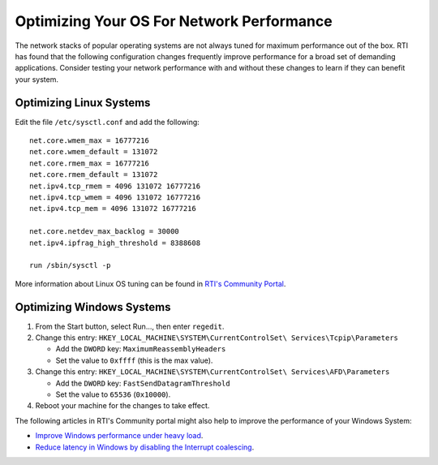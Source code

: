 .. _section-tuning_os:

Optimizing Your OS For Network Performance
==========================================

The network stacks of popular operating systems are not always tuned for
maximum performance out of the box. RTI has found that the following
configuration changes frequently improve performance for a broad set of
demanding applications. Consider testing your network performance with
and without these changes to learn if they can benefit your system.

Optimizing Linux Systems
************************

Edit the file ``/etc/sysctl.conf`` and add the following:

::

    net.core.wmem_max = 16777216
    net.core.wmem_default = 131072
    net.core.rmem_max = 16777216
    net.core.rmem_default = 131072
    net.ipv4.tcp_rmem = 4096 131072 16777216
    net.ipv4.tcp_wmem = 4096 131072 16777216
    net.ipv4.tcp_mem = 4096 131072 16777216

    net.core.netdev_max_backlog = 30000
    net.ipv4.ipfrag_high_threshold = 8388608

    run /sbin/sysctl -p

More information about Linux OS tuning can be found in `RTI's Community Portal
<https://community.rti.com/howto/improve-rti-connext-dds-network-performance-linux>`__.

Optimizing Windows Systems
**************************

1. From the Start button, select Run..., then enter ``regedit``.

2. Change this entry:
   ``HKEY_LOCAL_MACHINE\SYSTEM\CurrentControlSet\ Services\Tcpip\Parameters``

   -  Add the ``DWORD`` key: ``MaximumReassemblyHeaders``
   -  Set the value to ``0xffff`` (this is the max value).

3. Change this entry:
   ``HKEY_LOCAL_MACHINE\SYSTEM\CurrentControlSet\ Services\AFD\Parameters``

   -  Add the ``DWORD`` key: ``FastSendDatagramThreshold``
   -  Set the value to ``65536`` (``0x10000``).

4. Reboot your machine for the changes to take effect.

The following articles in RTI's Community portal might also help to improve the
performance of your Windows System:

- `Improve Windows performance under heavy load <https://community.rti.com/kb/how-can-i-improve-performance-windows-under-heavy-load>`__.
- `Reduce latency in Windows by disabling the Interrupt coalescing <https://community.rti.com/kb/how-reduce-latency-windows-disabling-interrupt-coalescing>`__.